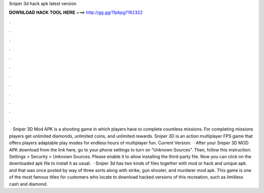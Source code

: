 Sniper 3d hack apk latest version

𝐃𝐎𝐖𝐍𝐋𝐎𝐀𝐃 𝐇𝐀𝐂𝐊 𝐓𝐎𝐎𝐋 𝐇𝐄𝐑𝐄 ===> http://gg.gg/11pbpg?162322

.

.

.

.

.

.

.

.

.

.

.

.

 · Sniper 3D Mod APK is a shooting game in which players have to complete countless missions. For completing missions players get unlimited diamonds, unlimited coins, and unlimited rewards. Sniper 3D is an action multiplayer FPS game that offers players adaptable play modes for endless hours of multiplayer fun. Current Version:   · After your Sniper 3D MOD APK download from the link here, go to your phone settings to turn on “Unknown Sources”. Then, follow this instruction: Settings > Security > Unknown Sources. Please enable it to allow installing the third-party file. Now you can click on the downloaded apk file to install it as usual.  · Sniper 3d has two kinds of files together with mod or hack and unique apk. and that was once posted by way of three sorts along with strike, gun shooter, and murderer mod apk. This game is one of the most famous titles for customers who locate to download hacked versions of this recreation, such as limitless cash and diamond.